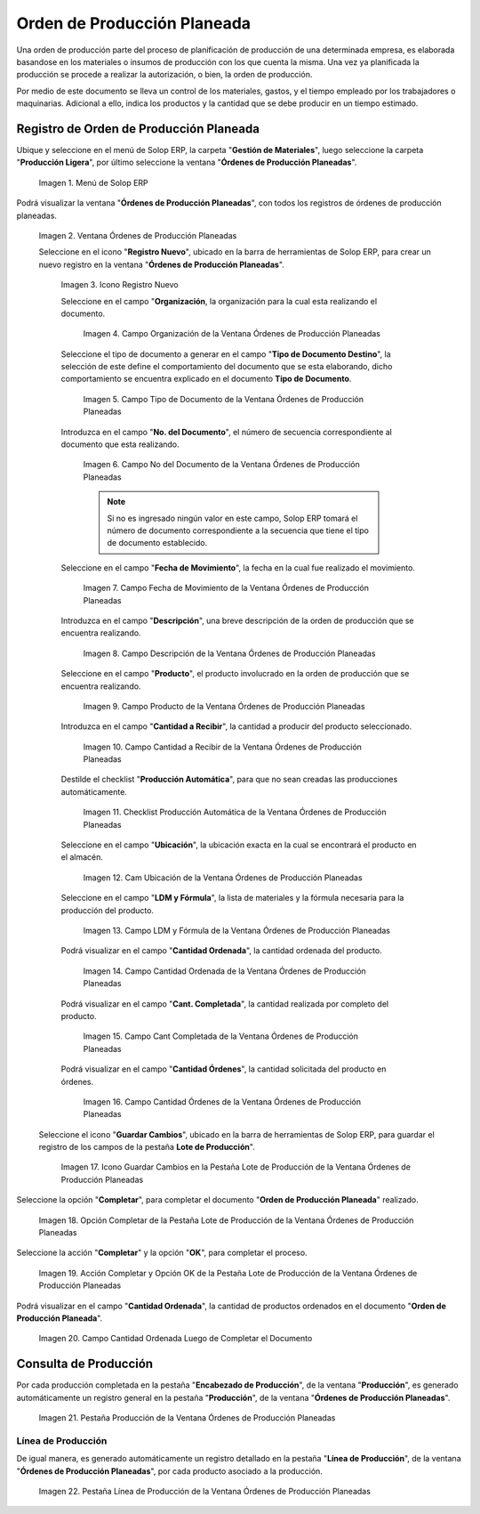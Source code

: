 .. _ERPyA: http://erpya.com
.. |Menú de ADempiere| image:: resources/menu-of-planned-production-orders.png
.. |Ventana Órdenes de Producción Planeadas| image:: resources/planned-production-order-window.png
.. |Icono Registro Nuevo| image:: resources/new-record-icon.png
.. |Campo Organización de la Ventana Órdenes de Producción Planeadas| image:: resources/field-organization-of-planned-production-orders-window.png
.. |Campo Tipo de Documento de la Ventana Órdenes de Producción Planeadas| image:: resources/document-type-field-in-the-planned-production-orders-window.png
.. |Campo No del Documento de la Ventana Órdenes de Producción Planeadas| image:: resources/field-no-the-planned-production-orders-window-document.png
.. |Campo Fecha de Movimiento de la Ventana Órdenes de Producción Planeadas| image:: resources/planned-move-orders-window-move-date-field.png
.. |Campo Descripción de la Ventana Órdenes de Producción Planeadas| image:: resources/description-field-of-the-planned-production-orders-window.png
.. |Campo Producto de la Ventana Órdenes de Producción Planeadas| image:: resources/product-field-from-the-planned-production-orders-window.png
.. |Campo Cantidad a Recibir de la Ventana Órdenes de Producción Planeadas| image:: resources/quantity-field-to-receive-from-the-planned-production-orders-window.png
.. |Checklist Producción Automática de la Ventana Órdenes de Producción Planeadas| image:: resources/automatic-production-checklist-from-planned-production-orders-window.png
.. |Campo Ubicación de la Ventana Órdenes de Producción Planeadas| image:: resources/planned-production-orders-window-location-field.png
.. |Campo LDM y Fórmula de la Ventana Órdenes de Producción Planeadas| image:: resources/ldm-field-and-formula-for-planned-production-orders-window.png
.. |Campo Cantidad Ordenada de la Ventana Órdenes de Producción Planeadas| image:: resources/ordered-quantity-field-in-the-planned-production-orders-window.png
.. |Campo Cantidad Completada de la Ventana Órdenes de Producción Planeadas| image:: resources/quantity-completed-field-of-planned-production-orders-window.png
.. |Campo Cantidad Órdenes de la Ventana Órdenes de Producción Planeadas| image:: resources/field-orders-quantity-from-the-planned-production-orders-window.png
.. |Icono Guardar Cambios en la Pestaña Lote de Producción de la Ventana Órdenes de Producción Planeadas| image:: resources/save-changes-icon-from-the-production-batch-tab-of-the-planned-production-orders-window.png
.. |Opción Completar de la Pestaña Lote de Producción de la Ventana Órdenes de Producción Planeadas| image:: resources/complete-option-from-the-production-batch-tab-of-the-planned-production-orders-window.png
.. |Acción Completar y Opción OK| image:: resources/action-complete-and-option-ok.png
.. |Campo Cantidad Ordenada Luego de Completar el Documento| image:: resources/field-ordered-quantity-set-to-complete-the-document.png
.. |Pestaña Producción de la Ventana Órdenes de Producción Planeadas| image:: resources/production-tab-of-planned-production-orders-window.png
.. |Pestaña Línea de Producción de la Ventana Órdenes de Producción Planeadas| image:: resources/production-line-tab-of-planned-production-orders-window.png
.. _documento/orden-de-producción-planeada:

**Orden de Producción Planeada**
================================

Una orden de producción parte del proceso de planificación de producción de una determinada empresa, es elaborada basandose en los materiales o insumos de producción con los que cuenta la misma. Una vez ya planificada la producción se procede a realizar la autorización, o bien, la orden de producción.

Por medio de este documento se lleva un control de los materiales, gastos, y el tiempo empleado por los trabajadores o maquinarias. Adicional a ello, indica los productos y la cantidad que se debe producir en un tiempo estimado.


**Registro de Orden de Producción Planeada**
--------------------------------------------

Ubique y seleccione en el menú de Solop ERP, la carpeta "**Gestión de Materiales**", luego seleccione la carpeta "**Producción Ligera**", por último seleccione la ventana "**Órdenes de Producción Planeadas**".

    |Menú de ADempiere|

    Imagen 1. Menú de Solop ERP

Podrá visualizar la ventana "**Órdenes de Producción Planeadas**", con todos los registros de órdenes de producción planeadas.

    |Ventana Órdenes de Producción Planeadas|

    Imagen 2. Ventana Órdenes de Producción Planeadas

    Seleccione en el icono "**Registro Nuevo**", ubicado en la barra de herramientas de Solop ERP, para crear un nuevo registro en la ventana "**Órdenes de Producción Planeadas**".

        |Icono Registro Nuevo|

        Imagen 3. Icono Registro Nuevo

        Seleccione en el campo "**Organización**, la organización para la cual esta realizando el documento.

            |Campo Organización de la Ventana Órdenes de Producción Planeadas|

            Imagen 4. Campo Organización de la Ventana Órdenes de Producción Planeadas

        Seleccione el tipo de documento a generar en el campo "**Tipo de Documento Destino**", la selección de este define el comportamiento del documento que se esta elaborando, dicho comportamiento se encuentra explicado en el documento **Tipo de Documento**.

            |Campo Tipo de Documento de la Ventana Órdenes de Producción Planeadas|
            
            Imagen 5. Campo Tipo de Documento de la Ventana Órdenes de Producción Planeadas

        Introduzca en el campo "**No. del Documento**", el número de secuencia correspondiente al documento que esta realizando.

            |Campo No del Documento de la Ventana Órdenes de Producción Planeadas|

            Imagen 6. Campo No del Documento de la Ventana Órdenes de Producción Planeadas

            .. note::

                Si no es ingresado ningún valor en este campo, Solop ERP tomará el número de documento correspondiente a la secuencia que tiene el tipo de documento establecido.

        Seleccione en el campo "**Fecha de Movimiento**", la fecha en la cual fue realizado el movimiento.

            |Campo Fecha de Movimiento de la Ventana Órdenes de Producción Planeadas|

            Imagen 7. Campo Fecha de Movimiento de la Ventana Órdenes de Producción Planeadas

        Introduzca en el campo "**Descripción**", una breve descripción de la orden de producción que se encuentra realizando.

            |Campo Descripción de la Ventana Órdenes de Producción Planeadas|

            Imagen 8. Campo Descripción de la Ventana Órdenes de Producción Planeadas

        Seleccione en el campo "**Producto**", el producto involucrado en la orden de producción que se encuentra realizando.

            |Campo Producto de la Ventana Órdenes de Producción Planeadas|

            Imagen 9. Campo Producto de la Ventana Órdenes de Producción Planeadas

        Introduzca en el campo "**Cantidad a Recibir**", la cantidad a producir del producto seleccionado.

            |Campo Cantidad a Recibir de la Ventana Órdenes de Producción Planeadas|

            Imagen 10. Campo Cantidad a Recibir de la Ventana Órdenes de Producción Planeadas

        Destilde el checklist "**Producción Automática**", para que no sean creadas las producciones automáticamente.

            |Checklist Producción Automática de la Ventana Órdenes de Producción Planeadas|

            Imagen 11. Checklist Producción Automática de la Ventana Órdenes de Producción Planeadas

        Seleccione en el campo "**Ubicación**", la ubicación exacta en la cual se encontrará el producto en el almacén.

            |Campo Ubicación de la Ventana Órdenes de Producción Planeadas|

            Imagen 12. Cam Ubicación de la Ventana Órdenes de Producción Planeadas

        Seleccione en el campo "**LDM y Fórmula**", la lista de materiales y la fórmula necesaria para la producción del producto.

            |Campo LDM y Fórmula de la Ventana Órdenes de Producción Planeadas|

            Imagen 13. Campo LDM y Fórmula de la Ventana Órdenes de Producción Planeadas

        Podrá visualizar en el campo "**Cantidad Ordenada**", la cantidad ordenada del producto.

            |Campo Cantidad Ordenada de la Ventana Órdenes de Producción Planeadas|

            Imagen 14. Campo Cantidad Ordenada de la Ventana Órdenes de Producción Planeadas

        Podrá visualizar en el campo "**Cant. Completada**", la cantidad realizada por completo del producto.

            |Campo Cantidad Completada de la Ventana Órdenes de Producción Planeadas|

            Imagen 15. Campo Cant Completada de la Ventana Órdenes de Producción Planeadas

        Podrá visualizar en el campo "**Cantidad Órdenes**", la cantidad solicitada del producto en órdenes.

            |Campo Cantidad Órdenes de la Ventana Órdenes de Producción Planeadas|

            Imagen 16. Campo Cantidad Órdenes de la Ventana Órdenes de Producción Planeadas

    Seleccione el icono "**Guardar Cambios**", ubicado en la barra de herramientas de Solop ERP, para guardar el registro de los campos de la pestaña **Lote de Producción**".

        |Icono Guardar Cambios en la Pestaña Lote de Producción de la Ventana Órdenes de Producción Planeadas|

        Imagen 17. Icono Guardar Cambios en la Pestaña Lote de Producción de la Ventana Órdenes de Producción Planeadas

Seleccione la opción "**Completar**", para completar el documento "**Orden de Producción Planeada**" realizado.

    |Opción Completar de la Pestaña Lote de Producción de la Ventana Órdenes de Producción Planeadas|

    Imagen 18. Opción Completar de la Pestaña Lote de Producción de la Ventana Órdenes de Producción Planeadas

Seleccione la acción "**Completar**" y la opción "**OK**", para completar el proceso.

    |Acción Completar y Opción OK|

    Imagen 19. Acción Completar y Opción OK de la Pestaña Lote de Producción de la Ventana Órdenes de Producción Planeadas

Podrá visualizar en el campo "**Cantidad Ordenada**", la cantidad de productos ordenados en el documento "**Orden de Producción Planeada**".

    |Campo Cantidad Ordenada Luego de Completar el Documento|

    Imagen 20. Campo Cantidad Ordenada Luego de Completar el Documento

**Consulta de Producción**
--------------------------

Por cada producción completada en la pestaña "**Encabezado de Producción**", de la ventana "**Producción**", es generado automáticamente un registro general en la pestaña "**Producción**", de la ventana "**Órdenes de Producción Planeadas**".

    |Pestaña Producción de la Ventana Órdenes de Producción Planeadas|

    Imagen 21. Pestaña Producción de la Ventana Órdenes de Producción Planeadas

**Línea de Producción**
***********************

De igual manera, es generado automáticamente un registro detallado en la pestaña "**Línea de Producción**", de la ventana "**Órdenes de Producción Planeadas**", por cada producto asociado a la producción.

    |Pestaña Línea de Producción de la Ventana Órdenes de Producción Planeadas|

    Imagen 22. Pestaña Línea de Producción de la Ventana Órdenes de Producción Planeadas